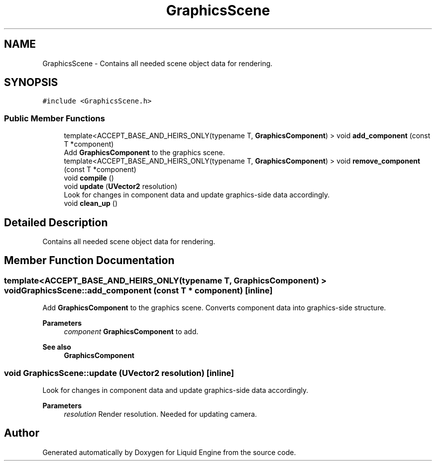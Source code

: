 .TH "GraphicsScene" 3 "Thu Feb 8 2024" "Liquid Engine" \" -*- nroff -*-
.ad l
.nh
.SH NAME
GraphicsScene \- Contains all needed scene object data for rendering\&.  

.SH SYNOPSIS
.br
.PP
.PP
\fC#include <GraphicsScene\&.h>\fP
.SS "Public Member Functions"

.in +1c
.ti -1c
.RI "template<ACCEPT_BASE_AND_HEIRS_ONLY(typename T, \fBGraphicsComponent\fP) > void \fBadd_component\fP (const T *component)"
.br
.RI "Add \fBGraphicsComponent\fP to the graphics scene\&. "
.ti -1c
.RI "template<ACCEPT_BASE_AND_HEIRS_ONLY(typename T, \fBGraphicsComponent\fP) > void \fBremove_component\fP (const T *component)"
.br
.ti -1c
.RI "void \fBcompile\fP ()"
.br
.ti -1c
.RI "void \fBupdate\fP (\fBUVector2\fP resolution)"
.br
.RI "Look for changes in component data and update graphics-side data accordingly\&. "
.ti -1c
.RI "void \fBclean_up\fP ()"
.br
.in -1c
.SH "Detailed Description"
.PP 
Contains all needed scene object data for rendering\&. 
.SH "Member Function Documentation"
.PP 
.SS "template<ACCEPT_BASE_AND_HEIRS_ONLY(typename T, \fBGraphicsComponent\fP) > void GraphicsScene::add_component (const T * component)\fC [inline]\fP"

.PP
Add \fBGraphicsComponent\fP to the graphics scene\&. Converts component data into graphics-side structure\&.
.PP
\fBParameters\fP
.RS 4
\fIcomponent\fP \fBGraphicsComponent\fP to add\&. 
.RE
.PP
\fBSee also\fP
.RS 4
\fBGraphicsComponent\fP 
.RE
.PP

.SS "void GraphicsScene::update (\fBUVector2\fP resolution)\fC [inline]\fP"

.PP
Look for changes in component data and update graphics-side data accordingly\&. 
.PP
\fBParameters\fP
.RS 4
\fIresolution\fP Render resolution\&. Needed for updating camera\&. 
.RE
.PP


.SH "Author"
.PP 
Generated automatically by Doxygen for Liquid Engine from the source code\&.
